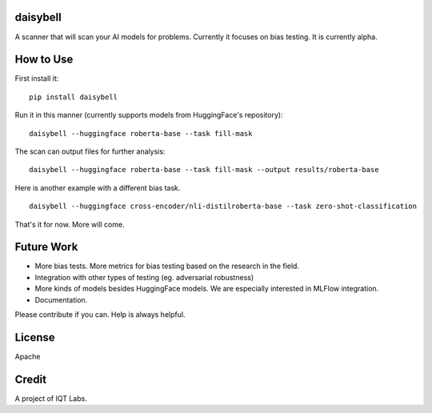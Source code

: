 daisybell
~~~~~~~~~~

A scanner that will scan your AI models for problems. Currently it focuses on bias testing. It is currently alpha.


How to Use
~~~~~~~~~~

First install it:

::

    pip install daisybell


Run it in this manner (currently supports models from HuggingFace's repository):

::

    daisybell --huggingface roberta-base --task fill-mask


The scan can output files for further analysis:

::

    daisybell --huggingface roberta-base --task fill-mask --output results/roberta-base

Here is another example with a different bias task.

::

    daisybell --huggingface cross-encoder/nli-distilroberta-base --task zero-shot-classification

That's it for now. More will come.


Future Work
~~~~~~~~~~~~

* More bias tests. More metrics for bias testing based on the research in the field.
* Integration with other types of testing (eg. adversarial robustness)
* More kinds of models besides HuggingFace models. We are especially interested in MLFlow integration.
* Documentation.

Please contribute if you can. Help is always helpful.

License
~~~~~~~

Apache

Credit
~~~~~~

A project of IQT Labs.
